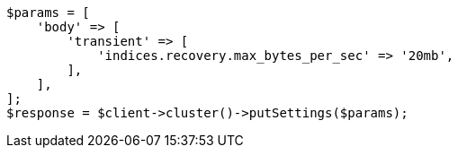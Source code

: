 // cluster/update-settings.asciidoc:68

[source, php]
----
$params = [
    'body' => [
        'transient' => [
            'indices.recovery.max_bytes_per_sec' => '20mb',
        ],
    ],
];
$response = $client->cluster()->putSettings($params);
----
